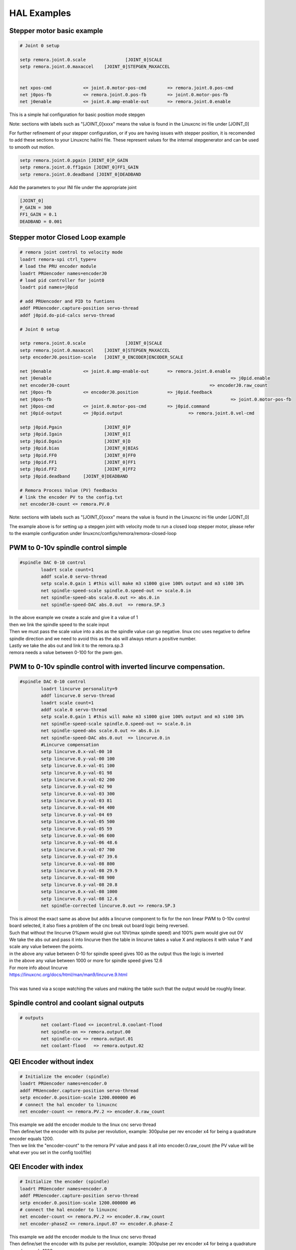 HAL Examples
=============

Stepper motor basic example
+++++++++++++++++++++++++++++++++++

.. code-block::

	# Joint 0 setup

	setp remora.joint.0.scale 		[JOINT_0]SCALE
	setp remora.joint.0.maxaccel 	[JOINT_0]STEPGEN_MAXACCEL


	net xpos-cmd 		<= joint.0.motor-pos-cmd 	=> remora.joint.0.pos-cmd  
	net j0pos-fb 		<= remora.joint.0.pos-fb 	=> joint.0.motor-pos-fb
	net j0enable 		<= joint.0.amp-enable-out 	=> remora.joint.0.enable


This is a simple hal configuration for basic position mode stepgen

Note: sections with labels such as "[JOINT_0]xxxx" means the value is found in the Linuxcnc ini file under [JOINT_0]

For further refinement of your stepper configuration, or if you are having issues with stepper position, it is recomended to add these sections to your Linuxcnc hal/ini file. These represent values for the internal stepgenerator and can be used to smooth out motion.

.. code-block::

	setp remora.joint.0.pgain [JOINT_0]P_GAIN
	setp remora.joint.0.ff1gain [JOINT_0]FF1_GAIN
	setp remora.joint.0.deadband [JOINT_0]DEADBAND

Add the parameters to your INI file under the appropriate joint 

.. code-block::

	[JOINT_0]
	P_GAIN = 300
	FF1_GAIN = 0.1
	DEADBAND = 0.001


Stepper motor Closed Loop example
+++++++++++++++++++++++++++++++++++

.. code-block::

	# remora joint control to velocity mode
	loadrt remora-spi ctrl_type=v
	# load the PRU encoder module 
	loadrt PRUencoder names=encoderJ0
	# load pid controller for joint0
	loadrt pid names=j0pid

	# add PRUencoder and PID to funtions
	addf PRUencoder.capture-position servo-thread
	addf j0pid.do-pid-calcs servo-thread

	# Joint 0 setup

	setp remora.joint.0.scale 		[JOINT_0]SCALE
	setp remora.joint.0.maxaccel 	[JOINT_0]STEPGEN_MAXACCEL
	setp encoderJ0.position-scale	[JOINT_0_ENCODER]ENCODER_SCALE

	net j0enable 		<= joint.0.amp-enable-out 	=> remora.joint.0.enable
	net j0enable 									=> j0pid.enable
	net encoderJ0-count 							=> encoderJ0.raw_count
	net j0pos-fb 		<= encoderJ0.position 		=> j0pid.feedback
	net j0pos-fb 									=> joint.0.motor-pos-fb
	net j0pos-cmd 		<= joint.0.motor-pos-cmd 	=> j0pid.command
	net j0pid-output 	<= j0pid.output 			=> remora.joint.0.vel-cmd

	setp j0pid.Pgain 		[JOINT_0]P
	setp j0pid.Igain 		[JOINT_0]I
	setp j0pid.Dgain 		[JOINT_0]D
	setp j0pid.bias 		[JOINT_0]BIAS
	setp j0pid.FF0 			[JOINT_0]FF0
	setp j0pid.FF1 			[JOINT_0]FF1
	setp j0pid.FF2 			[JOINT_0]FF2
	setp j0pid.deadband 	[JOINT_0]DEADBAND

	# Remora Process Value (PV) feedbacks
	# link the encoder PV to the config.txt
	net encoderJ0-count <= remora.PV.0

Note: sections with labels such as "[JOINT_0]xxxx" means the value is found in the Linuxcnc ini file under [JOINT_0]

| The example above is for setting up a stepgen joint with velocity mode to run a closed loop stepper motor, please refer to the example configuration under linuxcnc/configs/remora/remora-closed-loop


PWM to 0-10v spindle control simple
+++++++++++++++++++++++++++++++++++

.. code-block::

	#spindle DAC 0-10 control
		loadrt scale count=1
		addf scale.0 servo-thread
		setp scale.0.gain 1 #this will make m3 s1000 give 100% output and m3 s100 10%
		net spindle-speed-scale spindle.0.speed-out => scale.0.in
		net spindle-speed-abs scale.0.out => abs.0.in
		net spindle-speed-DAC abs.0.out  => remora.SP.3
	
| In the above example we create a scale and give it a value of 1
| then we link the spindle speed to the scale input
| Then we must pass the scale value into a abs as the spindle value can go negative. linux cnc uses negative to define spindle direction and we need to avoid this as the abs will always return a positive number.
| Lastly we take the abs out and link it to the remora.sp.3
| remora needs a value between 0-100 for the pwm gen.



PWM to 0-10v spindle control with inverted lincurve compensation.
++++++++++++++++++++++++++++++++++++++++++++++++++++++++++++++++++

.. code-block::

	#spindle DAC 0-10 control
		loadrt lincurve personality=9
		addf lincurve.0 servo-thread
		loadrt scale count=1
		addf scale.0 servo-thread
		setp scale.0.gain 1 #this will make m3 s1000 give 100% output and m3 s100 10%
		net spindle-speed-scale spindle.0.speed-out => scale.0.in
		net spindle-speed-abs scale.0.out => abs.0.in
		net spindle-speed-DAC abs.0.out  => lincurve.0.in
		#Lincurve compensation
		setp lincurve.0.x-val-00 10
		setp lincurve.0.y-val-00 100
		setp lincurve.0.x-val-01 100
		setp lincurve.0.y-val-01 98
		setp lincurve.0.x-val-02 200
		setp lincurve.0.y-val-02 90
		setp lincurve.0.x-val-03 300
		setp lincurve.0.y-val-03 81
		setp lincurve.0.x-val-04 400
		setp lincurve.0.y-val-04 69
		setp lincurve.0.x-val-05 500
		setp lincurve.0.y-val-05 59
		setp lincurve.0.x-val-06 600
		setp lincurve.0.y-val-06 48.6
		setp lincurve.0.x-val-07 700
		setp lincurve.0.y-val-07 39.6
		setp lincurve.0.x-val-08 800
		setp lincurve.0.y-val-08 29.9
		setp lincurve.0.x-val-08 900
		setp lincurve.0.y-val-08 20.8
		setp lincurve.0.x-val-08 1000
		setp lincurve.0.y-val-08 12.6
		net spindle-corrected lincurve.0.out => remora.SP.3
	
| This is almost the exact same as above but adds a lincurve component to fix for the non linear PWM to 0-10v control board selected, it also fixes a problem of the cnc break out board logic being reversed.
| Such that without the lincurve 0%pwm would give out 10V(max spindle speed) and 100% pwm would give out 0V
| We take the abs out and pass it into lincurve then the table in lincurve takes a value X and replaces it with value Y and scale any value between the points.
| in the above any value between 0-10 for spindle speed gives 100 as the output thus the logic is inverted
| in the above any value between 1000 or more for spindle speed gives 12.6 
| For more info about lincurve
| https://linuxcnc.org/docs/html/man/man9/lincurve.9.html
| 
| This was tuned via a scope watching the values and making the table such that the output would be roughly linear.
	
Spindle control and coolant signal outputs
++++++++++++++++++++++++++++++++++++++++++++

.. code-block::

	# outputs
		net coolant-flood <= iocontrol.0.coolant-flood
		net spindle-on => remora.output.00
		net spindle-ccw => remora.output.01
		net coolant-flood   => remora.output.02
		


QEI Encoder without index
++++++++++++++++++++++++++++

.. code-block::

	# Initialize the encoder (spindle)
	loadrt PRUencoder names=encoder.0
	addf PRUencoder.capture-position servo-thread
	setp encoder.0.position-scale 1200.000000 #6
	# connect the hal encoder to linuxcnc
	net encoder-count <= remora.PV.2 => encoder.0.raw_count
	
| This example we add the encoder module to the linux cnc servo thread
| Then define/set the encoder with its pulse per revolution, example: 300pulse per rev encoder x4 for being a quadrature encoder equals 1200.
| Then we link the "encoder-count" to the remora PV value and pass it all into encoder.0.raw_count (the PV value will be what ever you set in the config tool/file)

QEI Encoder with index
++++++++++++++++++++++++++++++

.. code-block::

	# Initialize the encoder (spindle)
	loadrt PRUencoder names=encoder.0
	addf PRUencoder.capture-position servo-thread
	setp encoder.0.position-scale 1200.000000 #6
	# connect the hal encoder to linuxcnc
	net encoder-count <= remora.PV.2 => encoder.0.raw_count
	net encoder-phaseZ <= remora.input.07 => encoder.0.phase-Z
	
| This example we add the encoder module to the linux cnc servo thread
| Then define/set the encoder with its pulse per revolution, example: 300pulse per rev encoder x4 for being a quadrature encoder equals 1200.
| Then we link the "encoder-count" to the remora PV value and pass it all into encoder.0.raw_count (the PV value will be what ever you set in the config tool/file)
| Finally we link encoder-phaseZ to the remora input that has the index pulse connected and pass it to encoder.0.phase-Z.


Endstops + home switches
+++++++++++++++++++++++++++++++

.. code-block::

	# end-stops
	net X-min 	remora.input.00 	=> joint.0.home-sw-in joint.0.neg-lim-sw-in
	net Y-min 	remora.input.02 	=> joint.1.home-sw-in joint.1.neg-lim-sw-in
	net Z-min 	remora.input.04 	=> joint.2.home-sw-in joint.2.neg-lim-sw-in

| In the above example we are sending the value of the input to both the home-sw-in and neg-lim-sw-in
| The advantage to this is we can save on pins and simplify the machine wiring

